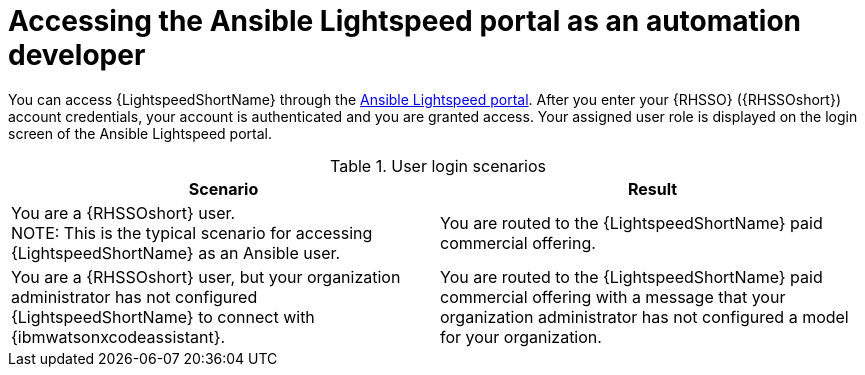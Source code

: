 :_content-type: CONCEPT

[id="log-into-portal-auto-dev_{context}"]

= Accessing the Ansible Lightspeed portal as an automation developer


You can access {LightspeedShortName} through the link:https://c.ai.ansible.redhat.com/[Ansible Lightspeed portal]. After you enter your {RHSSO} ({RHSSOshort}) account credentials, your account is authenticated and you are granted access. Your assigned user role is displayed on the login screen of the Ansible Lightspeed portal. 

.User login scenarios
[cols="50%,50%",options="header"]
|====
| *Scenario* | *Result*
|You are a {RHSSOshort} user. +
NOTE: This is the typical scenario for accessing {LightspeedShortName} as an Ansible user.| You are routed to the {LightspeedShortName} paid commercial offering.
|You are a {RHSSOshort} user, but your organization administrator has not configured {LightspeedShortName} to connect with {ibmwatsonxcodeassistant}.| You are routed to the {LightspeedShortName} paid commercial offering with a message that your organization administrator has not configured a model for your organization.
|====
